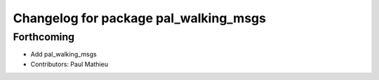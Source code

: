 ^^^^^^^^^^^^^^^^^^^^^^^^^^^^^^^^^^^^^^
Changelog for package pal_walking_msgs
^^^^^^^^^^^^^^^^^^^^^^^^^^^^^^^^^^^^^^

Forthcoming
-----------
* Add pal_walking_msgs
* Contributors: Paul Mathieu
